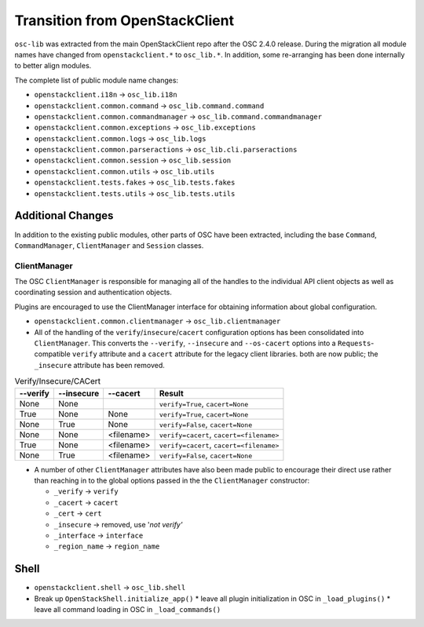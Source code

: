 ===============================
Transition from OpenStackClient
===============================

``osc-lib`` was extracted from the main OpenStackClient repo after the
OSC 2.4.0 release.  During the migration all module names have changed
from ``openstackclient.*`` to ``osc_lib.*``.  In addition, some re-arranging
has been done internally to better align modules.

The complete list of public module name changes:

* ``openstackclient.i18n`` -> ``osc_lib.i18n``
* ``openstackclient.common.command`` -> ``osc_lib.command.command``
* ``openstackclient.common.commandmanager`` -> ``osc_lib.command.commandmanager``
* ``openstackclient.common.exceptions`` -> ``osc_lib.exceptions``
* ``openstackclient.common.logs`` -> ``osc_lib.logs``
* ``openstackclient.common.parseractions`` -> ``osc_lib.cli.parseractions``
* ``openstackclient.common.session`` -> ``osc_lib.session``
* ``openstackclient.common.utils`` -> ``osc_lib.utils``
* ``openstackclient.tests.fakes`` -> ``osc_lib.tests.fakes``
* ``openstackclient.tests.utils`` -> ``osc_lib.tests.utils``

Additional Changes
==================

In addition to the existing public modules, other parts of OSC have been
extracted, including the base ``Command``, ``CommandManager``, ``ClientManager``
and ``Session`` classes.

ClientManager
-------------

The OSC ``ClientManager`` is responsible for managing all of the handles to the
individual API client objects as well as coordinating session and authentication
objects.

Plugins are encouraged to use the ClientManager interface for obtaining information
about global configuration.

* ``openstackclient.common.clientmanager`` -> ``osc_lib.clientmanager``
* All of the handling of the ``verify``/``insecure``/``cacert`` configuration
  options has been consolidated into ``ClientManager``.  This converts the ``--verify``,
  ``--insecure`` and ``--os-cacert`` options into a ``Requests``-compatible
  ``verify`` attribute and a ``cacert`` attribute for the legacy client libraries.
  both are now public; the ``_insecure`` attribute has been removed.

.. list-table:: Verify/Insecure/CACert
   :header-rows: 1

   * - --verify
     - --insecure
     - --cacert
     - Result
   * - None
     - None
     -
     - ``verify=True``, ``cacert=None``
   * - True
     - None
     - None
     - ``verify=True``, ``cacert=None``
   * - None
     - True
     - None
     - ``verify=False``, ``cacert=None``
   * - None
     - None
     - <filename>
     - ``verify=cacert``, ``cacert=<filename>``
   * - True
     - None
     - <filename>
     - ``verify=cacert``, ``cacert=<filename>``
   * - None
     - True
     - <filename>
     - ``verify=False``, ``cacert=None``

* A number of other ``ClientManager`` attributes have also been made public to
  encourage their direct use rather than reaching in to the global options passed
  in the the ``ClientManager`` constructor:

  * ``_verify`` -> ``verify``
  * ``_cacert`` -> ``cacert``
  * ``_cert`` -> ``cert``
  * ``_insecure`` -> removed, use '`not verify'`
  * ``_interface`` -> ``interface``
  * ``_region_name`` -> ``region_name``

Shell
=====

* ``openstackclient.shell`` -> ``osc_lib.shell``
* Break up ``OpenStackShell.initialize_app()``
  * leave all plugin initialization in OSC in ``_load_plugins()``
  * leave all command loading in OSC in ``_load_commands()``
